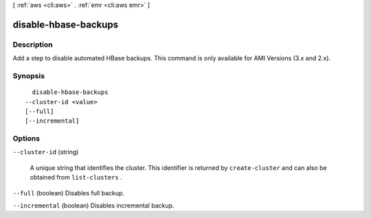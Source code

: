 [ :ref:`aws <cli:aws>` . :ref:`emr <cli:aws emr>` ]

.. _cli:aws emr disable-hbase-backups:


*********************
disable-hbase-backups
*********************



===========
Description
===========

Add a step to disable automated HBase backups. This command is only available for AMI Versions (3.x and 2.x).



========
Synopsis
========

::

    disable-hbase-backups
  --cluster-id <value>
  [--full]
  [--incremental]




=======
Options
=======

``--cluster-id`` (string)


  A unique string that identifies the cluster. This identifier is returned by ``create-cluster`` and can also be obtained from ``list-clusters`` .

  

``--full`` (boolean)
Disables full backup.

``--incremental`` (boolean)
Disables incremental backup.

